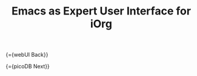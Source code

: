 #+OPTIONS: toc:nil num:nil
#+DESCRIPTION: Emacs UI
#+TITLE: Emacs as Expert User Interface for iOrg

{={webUI Back}}

{={picoDB Next}}
